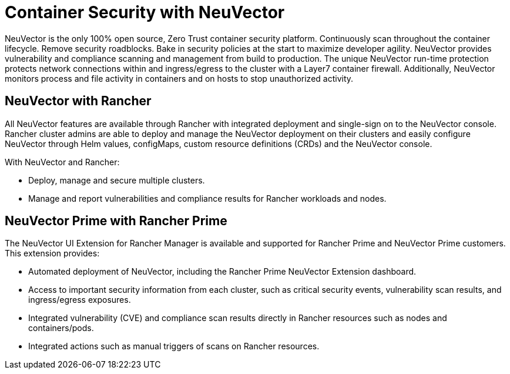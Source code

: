 = Container Security with NeuVector

NeuVector is the only 100% open source, Zero Trust container security platform. Continuously scan throughout the container lifecycle. Remove security roadblocks. Bake in security policies at the start to maximize developer agility. NeuVector provides vulnerability and compliance scanning and management from build to production. The unique NeuVector run-time protection protects network connections within and ingress/egress to the cluster with a Layer7 container firewall. Additionally, NeuVector monitors process and file activity in containers and on hosts to stop unauthorized activity.

== NeuVector with Rancher

All NeuVector features are available through Rancher with integrated deployment and single-sign on to the NeuVector console. Rancher cluster admins are able to deploy and manage the NeuVector deployment on their clusters and easily configure NeuVector through Helm values, configMaps, custom resource definitions (CRDs) and the NeuVector console.

With NeuVector and Rancher:

* Deploy, manage and secure multiple clusters.
* Manage and report vulnerabilities and compliance results for Rancher workloads and nodes.

== NeuVector Prime with Rancher Prime

The NeuVector UI Extension for Rancher Manager is available and supported for Rancher Prime and NeuVector Prime customers. This extension provides:

* Automated deployment of NeuVector, including the Rancher Prime NeuVector Extension dashboard.
* Access to important security information from each cluster, such as critical security events, vulnerability scan results, and ingress/egress exposures.
* Integrated vulnerability (CVE) and compliance scan results directly in Rancher resources such as nodes and containers/pods.
* Integrated actions such as manual triggers of scans on Rancher resources.
